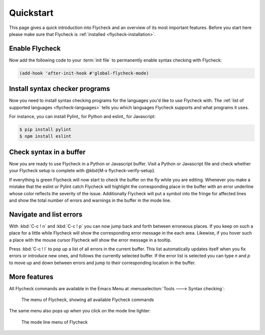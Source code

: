 .. _flycheck-quickstart:

============
 Quickstart
============

This page gives a quick introduction into Flycheck and an overview of its most
important features.  Before you start here please make sure that Flycheck is
:ref:`installed <flycheck-installation>`.

Enable Flycheck
===============

Now add the following code to your :term:`init file` to permanently enable
syntax checking with Flycheck:

.. code-block:: elisp

   (add-hook 'after-init-hook #'global-flycheck-mode)

Install syntax checker programs
===============================

Now you need to install syntax checking programs for the languages you'd like to
use Flycheck with.  The :ref:`list of supported languages <flycheck-languages>`
tells you which languages Flycheck supports and what programs it uses.

For instance, you can install Pylint_ for Python and eslint_ for Javascript:

.. code-block:: shell

   $ pip install pylint
   $ npm install eslint

Check syntax in a buffer
========================

Now you are ready to use Flycheck in a Python or Javascript buffer.  Visit a
Python or Javascript file and check whether your Flycheck setup is complete with
@kbd{M-x flycheck-verify-setup}.

If everything is green Flycheck will now start to check the buffer on the fly
while you are editing.  Whenever you make a mistake that the eslint or Pylint
catch Flycheck will highlight the corresponding place in the buffer with an
error underline whose color reflects the severity of the issue.  Additionally
Flycheck will put a symbol into the fringe for affected lines and show the total
number of errors and warnings in the buffer in the mode line.

Navigate and list errors
========================

With :kbd:`C-c ! n` and :kbd:`C-c ! p` you can now jump back and forth between
erroneous places.  If you keep on such a place for a little while Flycheck will
show the corresponding error message in the each area.  Likewise, if you hover
such a place with the mouse cursor Flycheck will show the error message in a
tooltip.

Press :kbd:`C-c ! l` to pop up a list of all errors in the current buffer.  This
list automatically updates itself when you fix errors or introduce new ones, and
follows the currently selected buffer.  If the error list is selected you can
type `n` and `p` to move up and down between errors and jump to their
corresponding location in the buffer.

More features
=============

All Flycheck commands are available in the Emacs Menu at :menuselection:`Tools
---> Syntax checking`:

.. figure:: /images/flycheck-menu.png

   The menu of Flycheck, showing all available Flycheck commands

The same menu also pops up when you click on the mode line lighter:

.. figure:: /images/flycheck-mode-line-menu.png

   The mode line menu of Flycheck
